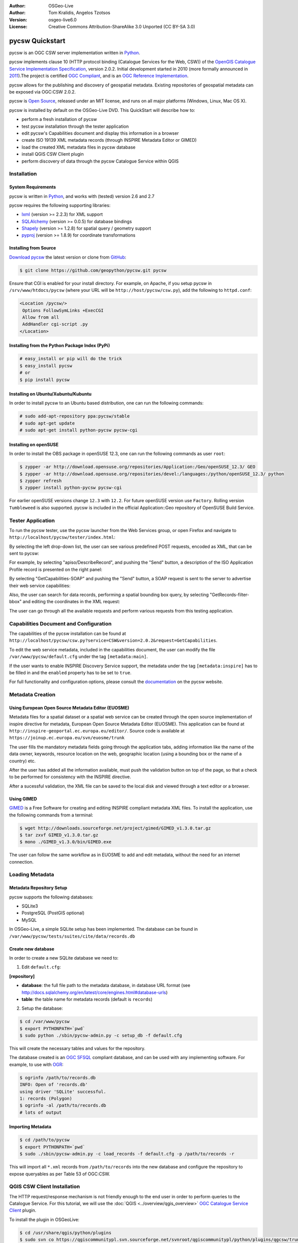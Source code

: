 :Author: OSGeo-Live
:Author: Tom Kralidis, Angelos Tzotsos
:Version: osgeo-live6.0
:License: Creative Commons Attribution-ShareAlike 3.0 Unported  (CC BY-SA 3.0)

.. image:: ../../images/project_logos/logo-pycsw.png
  :scale: 80 %
  :alt: project logo
  :align: right
  :target: http://pycsw.org/

.. image:: ../../images/logos/OSGeo_incubation.png
  :scale: 100
  :alt: OSGeo Incubation Project
  :align: right
  :target: http://www.osgeo.org

********************************************************************************
pycsw Quickstart
********************************************************************************

pycsw is an OGC CSW server implementation written in `Python <http://python.org>`_.

pycsw implements clause 10 (HTTP protocol binding (Catalogue Services for the Web, CSW)) of the `OpenGIS Catalogue Service Implementation Specification`_, version 2.0.2.  Initial development started in 2010 (more formally announced in `2011`_).The project is certified `OGC Compliant`_, and is an `OGC Reference Implementation`_.

pycsw allows for the publishing and discovery of geospatial metadata.  Existing repositories of geospatial metadata can be exposed via OGC:CSW 2.0.2.

pycsw is `Open Source`_, released under an MIT license, and runs on all major platforms (Windows, Linux, Mac OS X).

pycsw is installed by default on the OSGeo-Live DVD.  This QuickStart will describe how to:

* perform a fresh installation of pycsw
* test pycsw installation through the tester application
* edit pycsw's Capabilities document and display this information in a browser
* create ISO 19139 XML metadata records (through INSPIRE Metadata Editor or GIMED)
* load the created XML metadata files in pycsw database
* install QGIS CSW Client plugin
* perform discovery of data through the pycsw Catalogue Service within QGIS

Installation
============

System Requirements
-------------------

pycsw is written in `Python <http://python.org>`_, and works with (tested) version 2.6 and 2.7

pycsw requires the following supporting libraries:

- `lxml`_ (version >= 2.2.3) for XML support
- `SQLAlchemy`_ (version >= 0.0.5) for database bindings
- `Shapely`_ (version >= 1.2.8) for spatial query / geometry support
- `pyproj`_ (version >= 1.8.9) for coordinate transformations


Installing from Source
----------------------

`Download pycsw`_ the latest version or clone from `GitHub`_:

.. code-block:: bash

  $ git clone https://github.com/geopython/pycsw.git pycsw 

Ensure that CGI is enabled for your install directory.  For example, on Apache, if you setup pycsw in ``/srv/www/htdocs/pycsw`` (where your URL will be ``http://host/pycsw/csw.py``), add the following to ``httpd.conf``:

.. code-block:: none

  <Location /pycsw/>
   Options FollowSymLinks +ExecCGI
   Allow from all
   AddHandler cgi-script .py
  </Location>

Installing from the Python Package Index (PyPi)
-----------------------------------------------

.. code-block:: bash

  # easy_install or pip will do the trick
  $ easy_install pycsw
  # or
  $ pip install pycsw

Installing on Ubuntu/Xubuntu/Kubuntu
------------------------------------

In order to install pycsw to an Ubuntu based distribution, one can run the following commands:

.. code-block:: bash

  # sudo add-apt-repository ppa:pycsw/stable
  # sudo apt-get update
  # sudo apt-get install python-pycsw pycsw-cgi

Installing on openSUSE
----------------------

In order to install the OBS package in openSUSE 12.3, one can run the following commands as user ``root``:

.. code-block:: bash

  $ zypper -ar http://download.opensuse.org/repositories/Application:/Geo/openSUSE_12.3/ GEO
  $ zypper -ar http://download.opensuse.org/repositories/devel:/languages:/python/openSUSE_12.3/ python
  $ zypper refresh
  $ zypper install python-pycsw pycsw-cgi

For earlier openSUSE versions change ``12.3`` with ``12.2``. For future openSUSE version use ``Factory``. Rolling version ``Tumbleweed`` is also supported.
pycsw is included in the official Application::Geo repository of OpenSUSE Build Service.

Tester Application
==================

To run the pycsw tester, use the pycsw launcher from the Web Services group, or open Firefox and navigate to ``http://localhost/pycsw/tester/index.html``:

.. image:: ../../images/screenshots/1024x768/pycsw_tester_startup.png
  :scale: 75 %

By selecting the left drop-down list, the user can see various predefined POST requests, encoded as XML, that can be sent to pycsw: 

.. image:: ../../images/screenshots/1024x768/pycsw_tester_selection.png
  :scale: 75 %

For example, by selecting "apiso/DescribeRecord", and pushing the "Send" button, a description of the ISO Application Profile record is presented on the right panel:

.. image:: ../../images/screenshots/1024x768/pycsw_tester_describe_apiso_record.png
  :scale: 75 %

By selecting "GetCapabilities-SOAP" and pushing the "Send" button, a SOAP request is sent to the server to advertise their web service capabilities:

.. image:: ../../images/screenshots/1024x768/pycsw_tester_soap_capabillities.png
  :scale: 75 %

Also, the user can search for data records, performing a spatial bounding box query, by selecting "GetRecords-filter-bbox" and editing the coordinates in the XML request:

.. image:: ../../images/screenshots/1024x768/pycsw_tester_getrecords_bbox_filter.png
  :scale: 75 %

The user can go through all the available requests and perform various requests from this testing application.

Capabilities Document and Configuration
=======================================

The capabilities of the pycsw installation can be found at ``http://localhost/pycsw/csw.py?service=CSW&version=2.0.2&request=GetCapabilities``.

To edit the web service metadata, included in the capabilities document, the user can modify the file ``/var/www/pycsw/default.cfg`` under the tag ``[metadata:main]``.

If the user wants to enable INSPIRE Discovery Service support, the metadata under the tag ``[metadata:inspire]`` has to be filled in and the ``enabled`` property has to be set to ``true``.

For full functionality and configuration options, please consult the `documentation`_ on the pycsw website.

Metadata Creation
=================

Using European Open Source Metadata Editor (EUOSME)
---------------------------------------------------

Metadata files for a spatial dataset or a spatial web service can be created through the open source implementation of inspire directive for metadata, European Open Source Metadata Editor (EUOSME). This application can be found at ``http://inspire-geoportal.ec.europa.eu/editor/``. Source code is available at ``https://joinup.ec.europa.eu/svn/euosme/trunk``

The user fills the mandatory metadata fields going through the application tabs, adding information like the name of the data owner, keywords, resource location on the web, geographic location (using a bounding box or the name of a country) etc. 

.. image:: ../../images/screenshots/1024x768/pycsw_euosme_metadata_input.png
  :scale: 75 % 

After the user has added all the information available, must push the validation button on top of the page, so that a check to be performed for consistency with the INSPIRE directive. 

.. image:: ../../images/screenshots/1024x768/pycsw_euosme_save_metadata.png
  :scale: 75 %

After a sucessful validation, the XML file can be saved to the local disk and viewed through a text editor or a browser.


Using GIMED
-----------

`GIMED`_ is a Free Software for creating and editing INSPIRE compliant metadata XML files.
To install the application, use the following commands from a terminal:

.. code-block:: bash

  $ wget http://downloads.sourceforge.net/project/gimed/GIMED_v1.3.0.tar.gz
  $ tar zxvf GIMED_v1.3.0.tar.gz
  $ mono ./GIMED_v1.3.0/bin/GIMED.exe

The user can follow the same workflow as in EUOSME to add and edit metadata, without the need for an internet connection.

.. image:: ../../images/screenshots/1024x768/pycsw_gimed.png
  :scale: 75 %


Loading Metadata
================

Metadata Repository Setup
-------------------------

pycsw supports the following databases:

- SQLite3
- PostgreSQL (PostGIS optional)
- MySQL

In OSGeo-Live, a simple SQLite setup has been implemented. The database can be found in ``/var/www/pycsw/tests/suites/cite/data/records.db``

Create new database
-------------------

In order to create a new SQLite database we need to:

1. Edit ``default.cfg``:

**[repository]**

- **database**: the full file path to the metadata database, in database URL format (see http://docs.sqlalchemy.org/en/latest/core/engines.html#database-urls)
- **table**: the table name for metadata records (default is ``records``)

2. Setup the database:

.. code-block:: bash

  $ cd /var/www/pycsw
  $ export PYTHONPATH=`pwd` 
  $ sudo python ./sbin/pycsw-admin.py -c setup_db -f default.cfg

This will create the necessary tables and values for the repository.

The database created is an `OGC SFSQL`_ compliant database, and can be used with any implementing software.  For example, to use with `OGR`_:

.. code-block:: bash

  $ ogrinfo /path/to/records.db
  INFO: Open of 'records.db'
  using driver 'SQLite' successful.
  1: records (Polygon)
  $ ogrinfo -al /path/to/records.db
  # lots of output

Importing Metadata
------------------

.. code-block:: bash

  $ cd /path/to/pycsw
  $ export PYTHONPATH=`pwd`
  $ sudo ./sbin/pycsw-admin.py -c load_records -f default.cfg -p /path/to/records -r

This will import all ``*.xml`` records from ``/path/to/records`` into the new database and configure the repository to expose queryables as per Table 53 of OGC:CSW.

QGIS CSW Client Installation
============================

The HTTP request/response mechanism is not friendly enough to the end user in order to perform queries to the Catalogue Service.
For this tutorial, we will use the :doc:`QGIS <../overview/qgis_overview>` `OGC Catalogue Service Client <https://sourceforge.net/apps/trac/qgiscommunitypl/wiki/qgcsw>`_ plugin.

To install the plugin in OSGeoLive:

.. code-block:: bash

  $ cd /usr/share/qgis/python/plugins
  $ sudo svn co https://qgiscommunitypl.svn.sourceforge.net/svnroot/qgiscommunitypl/python/plugins/qgcsw/trunk/ qgcsw


Data Discovery
==============

QGIS CSW Plugin
---------------

Start QGIS from the Desktop GIS group and go to "Manage Plugins"

.. image:: ../../images/screenshots/1024x768/pycsw_qgis_plugin.png
  :scale: 75 %

Enable the CSW plugin from the list

.. image:: ../../images/screenshots/1024x768/pycsw_qgis_plugin_enable.png
  :scale: 75 %

Then select the CSW button from the toolbar and launch CSW Client

.. image:: ../../images/screenshots/1024x768/pycsw_qgis_csw_plugin_open.png
  :scale: 75 %

Add the pycsw server by pressing the "New" button and type in ``http://localhost/pycsw/csw.py``

.. image:: ../../images/screenshots/1024x768/pycsw_qgis_csw_plugin_add_server.png
  :scale: 75 %

The user can add some default servers using the "Add default servers" button and also get the capabilities of the server using "Server info" button

.. image:: ../../images/screenshots/1024x768/pycsw_qgis_csw_plugin_server_info.png
  :scale: 75 %

Perform search using the catalogue, either by a string value or with a bounding box

.. image:: ../../images/screenshots/1024x768/pycsw_qgis_csw_plugin_search.png
  :scale: 75 %

Data Discovery through GeoExt
-----------------------------

Another way to use a pycsw server is through a web application, acting like a CSW client.
Such functionality is available through `OpenLayers <http://openlayers.org>`_ and `GeoExt <http://www.geoext.org/>`_ Javascript libraries.

For this tutorial we have hacked a small demonstration in GeoExt (thanks `Bart van den Eijnden <https://github.com/bartvde>`_) using a demo pycsw installation at http://demo.pycsw.org/services/csw: 

- Go to http://demo.pycsw.org/demos/gxp/examples/catalogue.html
- Click icon "find layers"
- Enter "airports" (without double quotes)
- Click "search" or hit Enter
- See results
- Click the "add to map" icon beside the last result on that result set ("1 Million Scale - Airports")
- See layer added to map panel

.. image:: ../../images/screenshots/1024x768/pycsw_client_gxp.png
  :scale: 60 %

Tester Application
------------------

Discovery of data can be also performed through the Tester application by setting the appropriate requests eg. any text search with the string "imagery" leads to discovering the xml data created previously by EUOSME

.. image:: ../../images/screenshots/1024x768/pycsw_tester_discovery.png
  :scale: 75 %

For more information on pycsw, please consult the `documentation`_ on the pycsw website.

.. _`OpenGIS Catalogue Service Implementation Specification`: http://www.opengeospatial.org/standards/cat
.. _`2011`: http://www.kralidis.ca/blog/2011/02/04/help-wanted-baking-a-csw-server-in-python/
.. _`Open Source`: http://www.opensource.org/
.. _`documentation`: http://pycsw.org/docs/documentation.html
.. _`lxml`: http://lxml.de/
.. _`SQLAlchemy`: http://www.sqlalchemy.org/
.. _`Shapely`: http://trac.gispython.org/lab/wiki/Shapely
.. _`pyproj`: http://code.google.com/p/pyproj/
.. _`Download pycsw`: http://pycsw.org/download.html
.. _`GIMED`: http://sourceforge.net/projects/gimed/
.. _`OGC Compliant`: http://www.opengeospatial.org/resource/products/details/?pid=1104
.. _`OGC Reference Implementation`: http://demo.pycsw.org/
.. _`GitHub`: https://github.com/geopython/pycsw
.. _`OGR`: http://www.gdal.org/ogr
.. _`OGC SFSQL`: http://www.opengeospatial.org/standards/sfs

